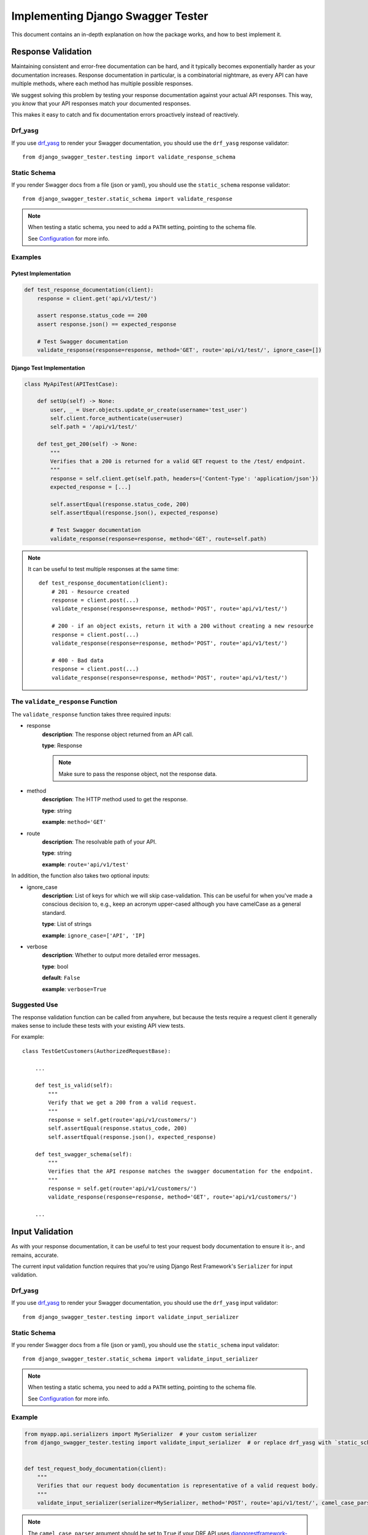 .. _testing_with_django_swagger_tester:

**********************************
Implementing Django Swagger Tester
**********************************

This document contains an in-depth explanation on how the package works, and how to best implement it.

Response Validation
===================

Maintaining consistent and error-free documentation can be hard,
and it typically becomes exponentially harder as your documentation increases.
Response documentation in particular, is a combinatorial nightmare, as every API can have multiple methods,
where each method has multiple possible responses.

We suggest solving this problem by testing your response documentation against your actual API responses.
This way, you *know* that your API responses match your documented responses.

This makes it easy to catch and fix documentation errors proactively instead of reactively.

Drf_yasg
--------

If you use `drf_yasg`_ to render your Swagger documentation, you should use the ``drf_yasg`` response validator::

    from django_swagger_tester.testing import validate_response_schema


Static Schema
-------------

If you render Swagger docs from a file (json or yaml), you should use the ``static_schema`` response validator::

    from django_swagger_tester.static_schema import validate_response

.. Note::

    When testing a static schema, you need to add a ``PATH`` setting, pointing to the schema file.

    See `Configuration <configuration.html>`__ for more info.




Examples
--------

Pytest Implementation
~~~~~~~~~~~~~~~~~~~~~

.. code:: python

    def test_response_documentation(client):
        response = client.get('api/v1/test/')

        assert response.status_code == 200
        assert response.json() == expected_response

        # Test Swagger documentation
        validate_response(response=response, method='GET', route='api/v1/test/', ignore_case=[])

Django Test Implementation
~~~~~~~~~~~~~~~~~~~~~~~~~~

.. code-block:: python

    class MyApiTest(APITestCase):

        def setUp(self) -> None:
            user, _ = User.objects.update_or_create(username='test_user')
            self.client.force_authenticate(user=user)
            self.path = '/api/v1/test/'

        def test_get_200(self) -> None:
            """
            Verifies that a 200 is returned for a valid GET request to the /test/ endpoint.
            """
            response = self.client.get(self.path, headers={'Content-Type': 'application/json'})
            expected_response = [...]

            self.assertEqual(response.status_code, 200)
            self.assertEqual(response.json(), expected_response)

            # Test Swagger documentation
            validate_response(response=response, method='GET', route=self.path)

.. Note::

    It can be useful to test multiple responses at the same time::

        def test_response_documentation(client):
            # 201 - Resource created
            response = client.post(...)
            validate_response(response=response, method='POST', route='api/v1/test/')

            # 200 - if an object exists, return it with a 200 without creating a new resource
            response = client.post(...)
            validate_response(response=response, method='POST', route='api/v1/test/')

            # 400 - Bad data
            response = client.post(...)
            validate_response(response=response, method='POST', route='api/v1/test/')

The ``validate_response`` Function
----------------------------------

The ``validate_response`` function takes three required inputs:

* response
    **description**: The response object returned from an API call.

    **type**: Response

    .. Note::

        Make sure to pass the response object, not the response data.

* method
    **description**: The HTTP method used to get the response.

    **type**: string

    **example**: ``method='GET'``


* route
    **description**: The resolvable path of your API.

    **type**: string

    **example**: ``route='api/v1/test'``


In addition, the function also takes two optional inputs:

* ignore_case
    **description**: List of keys for which we will skip case-validation. This can be useful for when you've made a conscious decision to, e.g., keep an acronym upper-cased although you have camelCase as a general standard.

    **type**: List of strings

    **example**: ``ignore_case=['API', 'IP]``

* verbose
    **description**: Whether to output more detailed error messages.

    **type**: bool

    **default**: ``False``

    **example**: ``verbose=True``


Suggested Use
-------------

The response validation function can be called from anywhere,
but because the tests require a request client it generally makes sense to include
these tests with your existing API view tests.

For example::

    class TestGetCustomers(AuthorizedRequestBase):

        ...

        def test_is_valid(self):
            """
            Verify that we get a 200 from a valid request.
            """
            response = self.get(route='api/v1/customers/')
            self.assertEqual(response.status_code, 200)
            self.assertEqual(response.json(), expected_response)

        def test_swagger_schema(self):
            """
            Verifies that the API response matches the swagger documentation for the endpoint.
            """
            response = self.get(route='api/v1/customers/')
            validate_response(response=response, method='GET', route='api/v1/customers/')

        ...


Input Validation
================

As with your response documentation, it can be useful to test your
request body documentation to ensure it is-, and remains, accurate.

The current input validation function requires that you're using Django Rest Framework's ``Serializer`` for input validation.

Drf_yasg
--------

If you use `drf_yasg`_ to render your Swagger documentation, you should use the ``drf_yasg`` input validator::

    from django_swagger_tester.testing import validate_input_serializer

Static Schema
-------------

If you render Swagger docs from a file (json or yaml), you should use the ``static_schema`` input validator::

    from django_swagger_tester.static_schema import validate_input_serializer

.. Note::

    When testing a static schema, you need to add a ``PATH`` setting, pointing to the schema file.

    See `Configuration <configuration.html>`__ for more info.


Example
-------

.. code-block:: python

    from myapp.api.serializers import MySerializer  # your custom serializer
    from django_swagger_tester.testing import validate_input_serializer  # or replace drf_yasg with `static_schema`


    def test_request_body_documentation(client):
        """
        Verifies that our request body documentation is representative of a valid request body.
        """
        validate_input_serializer(serializer=MySerializer, method='POST', route='api/v1/test/', camel_case_parser=True)

.. Note::

    The ``camel_case_parser`` argument should be set to ``True`` if your DRF API uses
    `djangorestframework-camel-case <https://github.com/vbabiy/djangorestframework-camel-case>`_'s
    ``CamelCaseJSONParser`` or ``CamelCaseJSONRenderer``.

The ``validate_input_serializer`` Function
----------------------------------

The ``validate_input_serializer`` function takes three required inputs:

* serializer
    **description**: The Serializer object used for validating API inputs.

    **type**: rest_framework.serializer.Serializer

* method
    **description**: The HTTP method used to get the response.

    **type**: string

    **example**: ``method='GET'``

* route
    **description**: The resolvable path of your API.

    **type**: string

    **example**: ``route='api/v1/test'``


In addition, the function also takes one optional input:

* camel_case_parser
    **description**: Whether or not to convert a camel-cased example to snake case before passing it to your serializer.

    **type**: boolean

    **example**: ``camel_case_parser=True``

.. Note::

    The ``CAMEL_CASE_PARSER`` project setting lets you specify a project-wide default for the ``camel_case_parser`` argument.

    See `configuration <configuration.html#camel-case-parser>`_ for more info.


Suggested Use
-------------

If you have a file for tests related to each view, input validation tests can be added to each file individually, like we would reccomend you do with response validation tests.
However, input validation tests are also well suited to live separately from your API view tests, because they do not require a database or a request client.

This allows you to put all your input tests into one file. This enables you to very simply test a whole suite of endpoints with very little code::

    from django.test import SimpleTestCase
    from django_swagger_tester.testing import validate_input_serializer

    from api.serializers.validation.request_bodies import ValidateDeleteOrderBody, ...


    class TestSwaggerInput(SimpleTestCase):
        endpoints = [
            {
                'api/v1/orders/': [
                    ('POST', ValidateOrderBody),
                    ('PUT', ValidatePutOrderBody),
                    ('DELETE', ValidateDeleteOrderBody)
                ]
            },
            {
                'api/v1/orders/entries/': [
                    ('POST', ValidateEntryBody),
                    ('PUT', ValidatePutEntryBody),
                    ('DELETE', ValidateEntryDeleteBody)
                ]
            },
            {
                'api/v1/orders/directentries/': [
                    ('POST', ValidateDirectEntriesBody),
                    ('PUT', ValidatePutDirectEntriesBody),
                    ('DELETE', ValidateEntryDeleteBody)
                ]
            },
        ]

        def test_swagger_input(self) -> None:
            """
            Verifies that the documented request bodies are valid.
            """
            for endpoint in self.endpoints:
                for route, values in endpoint.items():
                    for method, serializer in values:
                        validate_input_serializer(serializer=serializer, method=method, route=route)


Case checking
=============

In addition to providing test functions for input and response validation,
the implements case checking on all documented property names when you run these functions.

``Case`` in this case, refers to which naming convention your project uses for its property names.
For example, it might use
`camelCase <https://en.wikipedia.org/wiki/Camel_case>`_,
`snake_case <https://en.wikipedia.org/wiki/Snake_case>`_,
or other related formats; the point being that once you settle on a convention,
it is important to remain consistent.

Ignoring Keys
-------------

These checks run as background processes in the package, and will raise errors when a suspected
mistake is caught.

If the package finds an inconsistency in your schema that *you would like to keep
as it is*, you can pass a list of the names you would like to ignore using ``ignore_case``.

One example of this could be if you are camel casing your
responses, but you prefer to keep an abbreviation fully capitalized::

    from django_swgger_tester.drf_yasg import validate_response

    ...

    validate_response(..., route='/api/v1/myApi/', ignore_case=['GUID', 'IP'])


Disabling Case Checks
---------------------

If you prefer not to check your Swagger docs' parameter names, you can set ``CASE`` as ``None`` in the Django Swagger Tester settings.

.. _Drf_yasg: https://github.com/axnsan12/drf-yasg
